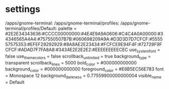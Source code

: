 * settings

 /apps/gnome-terminal:
   /apps/gnome-terminal/profiles:
    /apps/gnome-terminal/profiles/Default:
     palette =
#2E2E34343636:#CCCC00000000:#4E4E9A9A0606:#C4C4A0A00000:#34346565A4A4:#757550507B7B:#060698209A9A:#D3D3D7D7CFCF:#555557575353:#EFEF29292929:#8A8AE2E23434:#FCFCE9E94F4F:#72729F9FCFCF:#ADAD7F7FA8A8:#3434E2E2E2E2:#EEEEEEEEECEC
     use_system_font = false
     use_theme_colors = false
     scrollback_unlimited = true
     background_type = transparent
     scrollback_lines = 5000
     bold_color = #000000000000
     background_color = #000000000000
     foreground_color = #E6B5EC56E783
     font = Monospace 12
     background_darkness = 0.77559900000000004
     visible_name = Default

